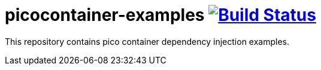= picocontainer-examples image:https://travis-ci.org/daggerok/picocontainer-examples.svg?branch=master["Build Status", link="https://travis-ci.org/daggerok/picocontainer-examples"]

//tag::content[]

This repository contains pico container dependency injection examples.

//end::content[]
